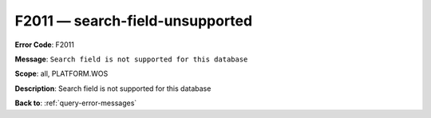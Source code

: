 .. _F2011:

F2011 — search-field-unsupported
================================

**Error Code**: F2011

**Message**: ``Search field is not supported for this database``

**Scope**: all, PLATFORM.WOS

**Description**: Search field is not supported for this database

**Back to**: :ref:`query-error-messages`
